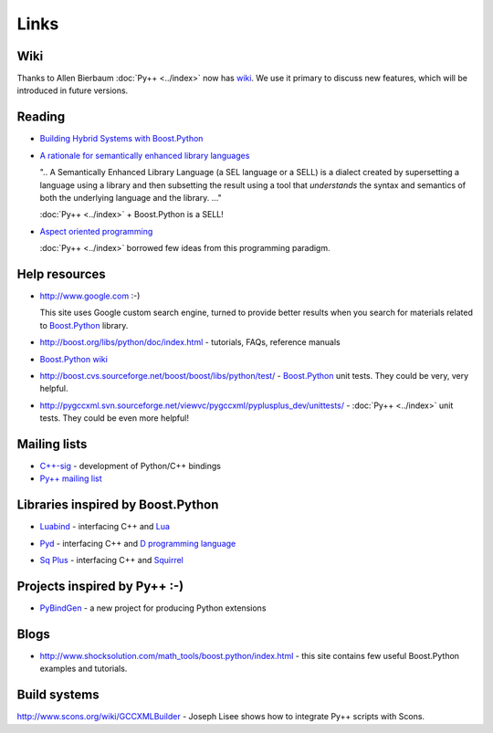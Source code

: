 =====
Links
=====

----
Wiki
----

Thanks to Allen Bierbaum :doc:`Py++ <../index>` now has `wiki`_. We use it primary to
discuss new features, which will be introduced in future versions.

.. _`wiki` : https://realityforge.vrsource.org/view/PyppApi/WebHome

-------
Reading
-------

* `Building Hybrid Systems with Boost.Python`_

  .. _`Building Hybrid Systems with Boost.Python` : http://www.boost-consulting.com/writing/bpl.html

* `A rationale for semantically enhanced library languages`_

  .. _`A rationale for semantically enhanced library languages` : http://www.research.att.com/~bs/SELLrationale.pdf

  ".. A Semantically Enhanced Library Language (a SEL language or a SELL) is a
  dialect created by supersetting a language using a library and then subsetting
  the result using a tool that `understands` the syntax and semantics of both
  the underlying language and the library. ..."

  :doc:`Py++ <../index>` + Boost.Python is a SELL!


* `Aspect oriented programming`_

  .. _`Aspect oriented programming` : http://en.wikipedia.org/wiki/Aspect-oriented_programming

  :doc:`Py++ <../index>` borrowed few ideas from this programming paradigm.

--------------
Help resources
--------------

* http://www.google.com :-)

  This site uses Google custom search engine, turned to provide better results
  when you search for materials related to `Boost.Python`_ library.

* http://boost.org/libs/python/doc/index.html - tutorials, FAQs, reference
  manuals

* `Boost.Python wiki`_

  .. _`Boost.Python wiki` : http://wiki.python.org/moin/boost%2epython?action=show&redirect=boost+2epython

* http://boost.cvs.sourceforge.net/boost/boost/libs/python/test/ - `Boost.Python`_
  unit tests. They could be very, very helpful.

* http://pygccxml.svn.sourceforge.net/viewvc/pygccxml/pyplusplus_dev/unittests/ - :doc:`Py++ <../index>`
  unit tests. They could be even more helpful!

-------------
Mailing lists
-------------

* `C++-sig`_ - development of Python/C++ bindings

  .. _`C++-sig` : http://mail.python.org/mailman/listinfo/c++-sig/

* `Py++ mailing list`_

  .. _`Py++ mailing list` : http://sourceforge.net/mail/?group_id=118209

.. _`Boost.Python`: http://www.boost.org/libs/python/doc/index.html

----------------------------------
Libraries inspired by Boost.Python
----------------------------------

* `Luabind`_ - interfacing C++ and `Lua`_

.. _`Luabind` : http://www.rasterbar.com/products/luabind/docs.html
.. _`Lua` : http://www.lua.org/

* `Pyd`_ - interfacing C++ and `D programming language`_

.. _`Pyd` : http://pyd.dsource.org/index.html
.. _`D programming language` : http://www.digitalmars.com/d/

* `Sq Plus`_ - interfacing C++ and `Squirrel`_

.. _`Sq Plus` : http://wiki.squirrel-lang.org/default.aspx/SquirrelWiki/SqPlus.html
.. _`Squirrel` : http://wiki.squirrel-lang.org/

-----------------------------
Projects inspired by Py++ :-)
-----------------------------

* `PyBindGen`_ -  a new project for producing Python extensions

.. _`PyBindGen` : https://launchpad.net/pybindgen

-----
Blogs
-----

* http://www.shocksolution.com/math_tools/boost.python/index.html - this site
  contains few useful Boost.Python examples and tutorials.

-------------
Build systems
-------------

http://www.scons.org/wiki/GCCXMLBuilder - Joseph Lisee shows how to integrate
Py++ scripts with Scons.


